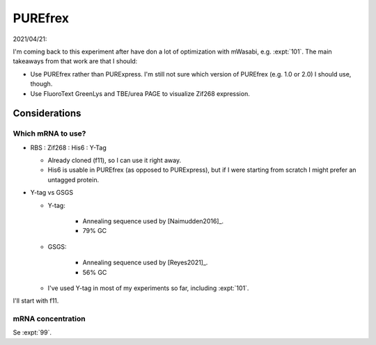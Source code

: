********
PUREfrex
********

2021/04/21:

I'm coming back to this experiment after have don a lot of optimization with 
mWasabi, e.g. :expt:`101`.  The main takeaways from that work are that I 
should:

- Use PUREfrex rather than PURExpress.  I'm still not sure which version of 
  PUREfrex (e.g. 1.0 or 2.0) I should use, though.

- Use FluoroText GreenLys and TBE/urea PAGE to visualize Zif268 expression.

Considerations
==============

Which mRNA to use?
------------------
- RBS : Zif268 : His6 : Y-Tag

  - Already cloned (f11), so I can use it right away.
  - His6 is usable in PUREfrex (as opposed to PURExpress), but if I were 
    starting from scratch I might prefer an untagged protein.

- Y-tag vs GSGS

  - Y-tag:

      - Annealing sequence used by [Naimudden2016]_. 
      - 79% GC

  - GSGS:

      - Annealing sequence used by [Reyes2021]_.
      - 56% GC

  - I've used Y-tag in most of my experiments so far, including :expt:`101`.  

I'll start with f11.

mRNA concentration
------------------
Se :expt:`99`.
